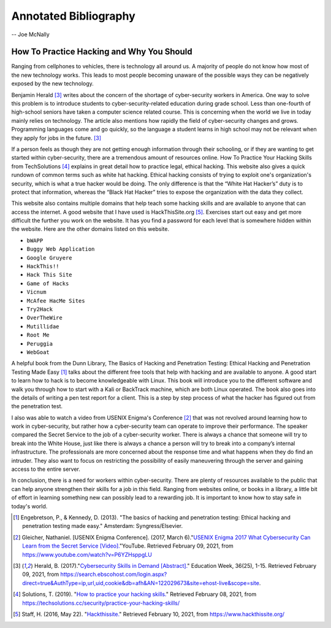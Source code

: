 Annotated Bibliography
======================

-- Joe McNally

How To Practice Hacking and Why You Should
------------------------------------------
Ranging from cellphones to vehicles, there is technology all around us.
A majority of people do not know how most of the new technology works.
This leads to most people becoming unaware of the possible ways they can be
negatively exposed by the new technology.

Benjamin Herald [#f1]_ writes about the concern of the shortage of cyber-security
workers in America. One way to solve this problem is to introduce students
to cyber-security-related education during grade school. Less than one-fourth of
high-school seniors have taken a computer science related course. This is
concerning when the world we live in today mainly relies on technology. The
article also mentions how rapidly the field of cyber-security changes and grows.
Programming languages come and go quickly, so the language a student learns in
high school may not be relevant when they apply for jobs in the future. [#f1]_

If a person feels as though they are not getting enough information through their
schooling, or if they are wanting to get started within cyber-security, there are a
tremendous amount of resources online. How To Practice Your Hacking Skills from
TechSolutions [#f2]_ explains in great detail how to practice legal, ethical
hacking. This website also gives a quick rundown of common terms such as white hat
hacking. Ethical hacking consists of trying to exploit one's organization's security,
which is what a true hacker would be doing. The only difference is that the
“White Hat Hacker’s” duty is to protect that information, whereas the
“Black Hat Hacker” tries to expose the organization with the data they collect.

This website also contains multiple domains that help teach some hacking skills
and are available to anyone that can access the internet. A good website that I
have used is HackThisSite.org [#f3]_. Exercises start out easy and get more
difficult the further you work on the website. It has you find a password for each
level that is somewhere hidden within the website. Here are the other domains
listed on this website.

* ``bWAPP``
* ``Buggy Web Application``
* ``Google Gruyere``
* ``HackThis!!``
* ``Hack This Site``
* ``Game of Hacks``
* ``Vicnum``
* ``McAfee HacMe Sites``
* ``Try2Hack``
* ``OverTheWire``
* ``Mutillidae``
* ``Root Me``
* ``Peruggia``
* ``WebGoat``

A helpful book from the Dunn Library, The Basics of Hacking and Penetration
Testing: Ethical Hacking and Penetration Testing Made Easy [#f4]_ talks about the
different free tools that help with hacking and are available to anyone. A good
start to learn how to hack is to become knowledgeable with Linux. This
book will introduce you to the different software and walk you through how to
start with a Kali or BackTrack machine, which are both Linux operated. The book
also goes into the details of writing a pen test report for a client. This is a
step by step process of what the hacker has figured out from the penetration test.

I also was able to watch a video from USENIX Enigma's Conference [#f5]_ that was
not revolved around learning how to work in cyber-security, but rather how a
cyber-security team can operate to improve their performance. The speaker compared
the Secret Service to the job of a cyber-security worker. There is always a chance
that someone will try to break into the White House, just like there is always a
chance a person will try to break into a company’s internal infrastructure. The
professionals are more concerned about the response time and what happens when
they do find an intruder. They also want to focus on restricting the possibility
of easily maneuvering through the server and gaining access to the entire server.

In conclusion, there is a need for workers within cyber-security. There are plenty
of resources available to the public that can help anyone strengthen their skills
for a job in this field. Ranging from websites online, or books in a library,
a little bit of effort in learning something new can possibly lead to a rewarding
job. It is important to know how to stay safe in today's world.

.. [#f4] Engebretson, P., & Kennedy, D. (2013). "The basics of hacking and penetration testing: Ethical hacking and penetration testing made easy." Amsterdam: Syngress/Elsevier.

.. [#f5] Gleicher, Nathaniel. [USENIX Enigma Conference]. (2017, March 6)."`USENIX Enigma 2017 What Cybersecurity Can Learn from the Secret Service [Video]. <https://www.youtube.com/watch?v=P6YZHsppgLU>`_"YouTube. Retrieved February 09, 2021, from https://www.youtube.com/watch?v=P6YZHsppgLU

.. [#f1] Herald, B. (2017)."`Cybersecurity Skills in Demand [Abstract]. <https://search.ebscohost.com/login.aspx?direct=true&AuthType=ip,url,uid,cookie&db=afh&AN=122029673&site=ehost-live&scope=site.>`_" Education Week, 36(25), 1-15. Retrieved February 09, 2021, from https://search.ebscohost.com/login.aspx?direct=true&AuthType=ip,url,uid,cookie&db=afh&AN=122029673&site=ehost-live&scope=site.

.. [#f2] Solutions, T. (2019). "`How to practice your hacking skills. <https://techsolutions.cc/security/practice-your-hacking-skills/>`_" Retrieved February 08, 2021, from https://techsolutions.cc/security/practice-your-hacking-skills/

.. [#f3] Staff, H. (2016, May 22). "`Hackthissite. <https://www.hackthissite.org/>`_" Retrieved February 10, 2021, from https://www.hackthissite.org/